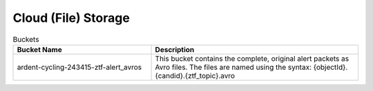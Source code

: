 Cloud (File) Storage
====================

.. list-table:: Buckets
    :class: tight-table
    :widths: 40 60
    :header-rows: 1

    * - Bucket Name
      - Description

    * - ardent-cycling-243415-ztf-alert_avros
      - This bucket contains the complete, original alert packets as Avro files.
        The files are named using the syntax: {objectId}.{candid}.{ztf_topic}.avro
